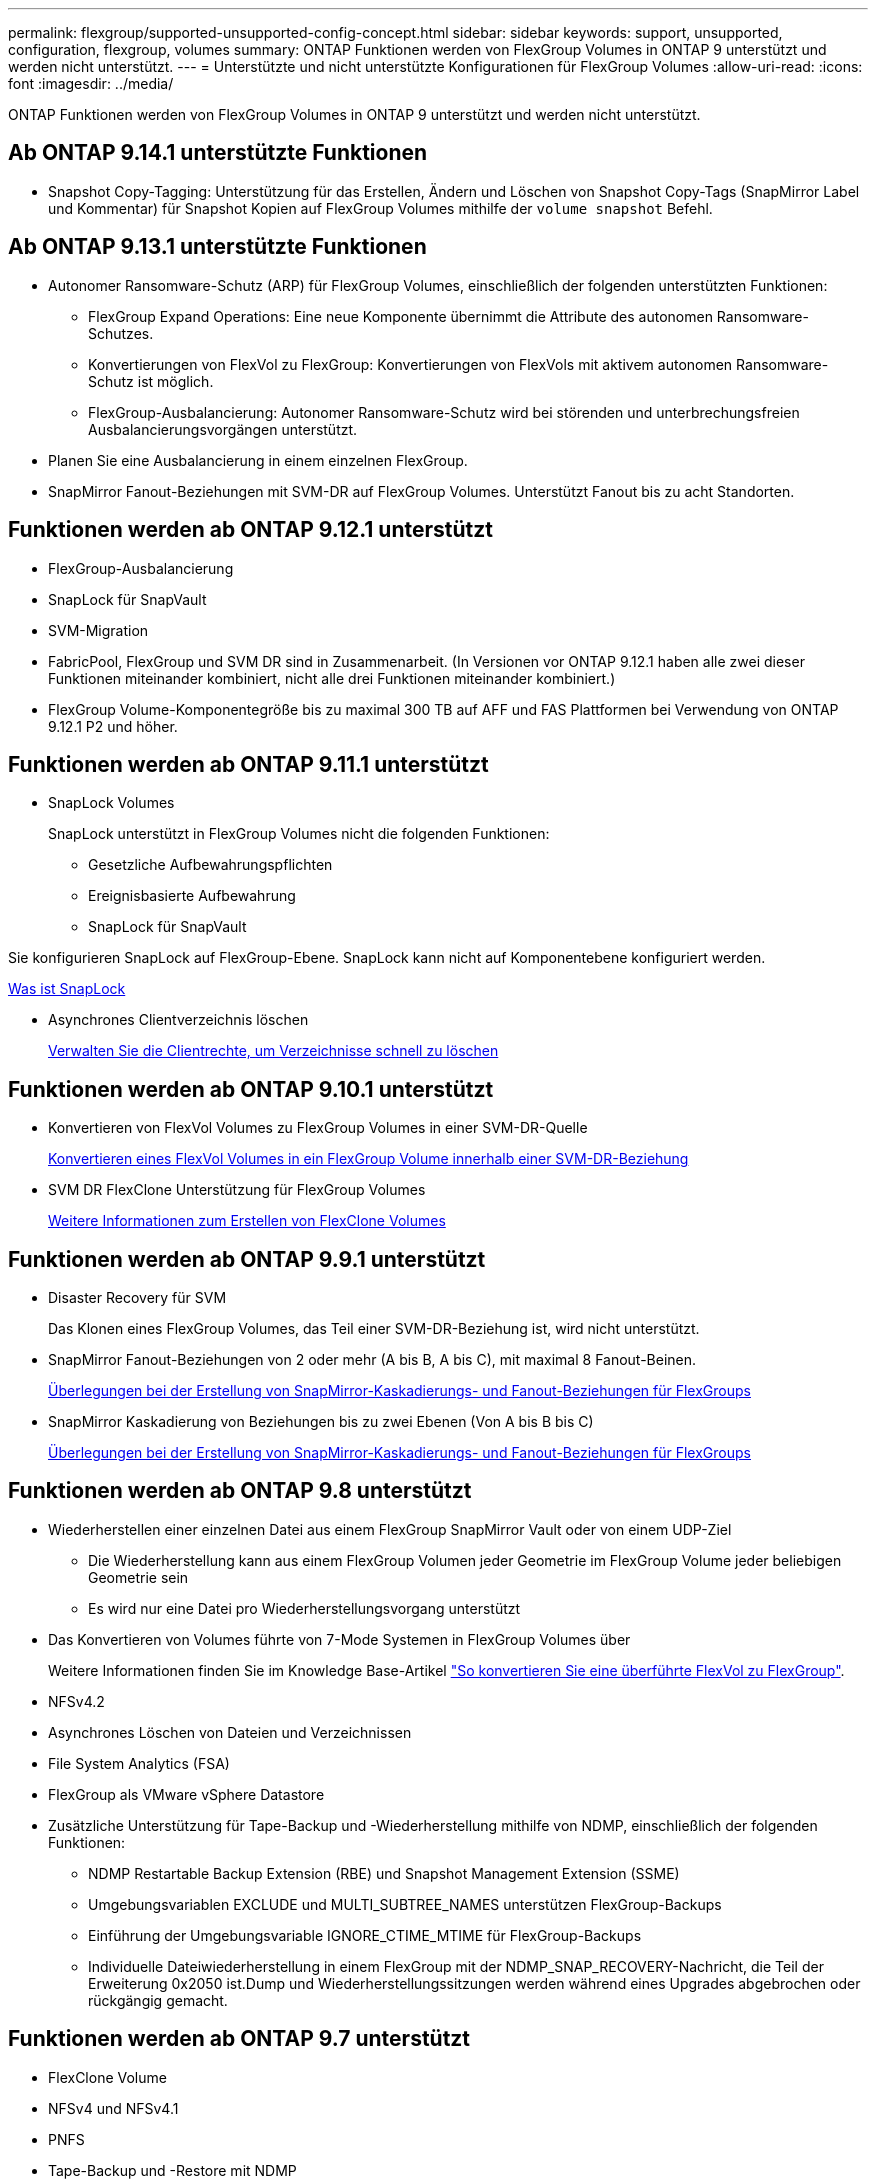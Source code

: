 ---
permalink: flexgroup/supported-unsupported-config-concept.html 
sidebar: sidebar 
keywords: support, unsupported, configuration, flexgroup, volumes 
summary: ONTAP Funktionen werden von FlexGroup Volumes in ONTAP 9 unterstützt und werden nicht unterstützt. 
---
= Unterstützte und nicht unterstützte Konfigurationen für FlexGroup Volumes
:allow-uri-read: 
:icons: font
:imagesdir: ../media/


[role="lead"]
ONTAP Funktionen werden von FlexGroup Volumes in ONTAP 9 unterstützt und werden nicht unterstützt.



== Ab ONTAP 9.14.1 unterstützte Funktionen

* Snapshot Copy-Tagging: Unterstützung für das Erstellen, Ändern und Löschen von Snapshot Copy-Tags (SnapMirror Label und Kommentar) für Snapshot Kopien auf FlexGroup Volumes mithilfe der `volume snapshot` Befehl.




== Ab ONTAP 9.13.1 unterstützte Funktionen

* Autonomer Ransomware-Schutz (ARP) für FlexGroup Volumes, einschließlich der folgenden unterstützten Funktionen:
+
** FlexGroup Expand Operations: Eine neue Komponente übernimmt die Attribute des autonomen Ransomware-Schutzes.
** Konvertierungen von FlexVol zu FlexGroup: Konvertierungen von FlexVols mit aktivem autonomen Ransomware-Schutz ist möglich.
** FlexGroup-Ausbalancierung: Autonomer Ransomware-Schutz wird bei störenden und unterbrechungsfreien Ausbalancierungsvorgängen unterstützt.


* Planen Sie eine Ausbalancierung in einem einzelnen FlexGroup.
* SnapMirror Fanout-Beziehungen mit SVM-DR auf FlexGroup Volumes. Unterstützt Fanout bis zu acht Standorten.




== Funktionen werden ab ONTAP 9.12.1 unterstützt

* FlexGroup-Ausbalancierung
* SnapLock für SnapVault
* SVM-Migration
* FabricPool, FlexGroup und SVM DR sind in Zusammenarbeit. (In Versionen vor ONTAP 9.12.1 haben alle zwei dieser Funktionen miteinander kombiniert, nicht alle drei Funktionen miteinander kombiniert.)
* FlexGroup Volume-Komponentegröße bis zu maximal 300 TB auf AFF und FAS Plattformen bei Verwendung von ONTAP 9.12.1 P2 und höher.




== Funktionen werden ab ONTAP 9.11.1 unterstützt

* SnapLock Volumes
+
SnapLock unterstützt in FlexGroup Volumes nicht die folgenden Funktionen:

+
** Gesetzliche Aufbewahrungspflichten
** Ereignisbasierte Aufbewahrung
** SnapLock für SnapVault




Sie konfigurieren SnapLock auf FlexGroup-Ebene. SnapLock kann nicht auf Komponentebene konfiguriert werden.

xref:../snaplock/snaplock-concept.adoc[Was ist SnapLock]

* Asynchrones Clientverzeichnis löschen
+
xref:manage-client-async-dir-delete-task.adoc[Verwalten Sie die Clientrechte, um Verzeichnisse schnell zu löschen]





== Funktionen werden ab ONTAP 9.10.1 unterstützt

* Konvertieren von FlexVol Volumes zu FlexGroup Volumes in einer SVM-DR-Quelle
+
xref:convert-flexvol-svm-dr-relationship-task.adoc[Konvertieren eines FlexVol Volumes in ein FlexGroup Volume innerhalb einer SVM-DR-Beziehung]

* SVM DR FlexClone Unterstützung für FlexGroup Volumes
+
xref:../volumes/create-flexclone-task.adoc[Weitere Informationen zum Erstellen von FlexClone Volumes]





== Funktionen werden ab ONTAP 9.9.1 unterstützt

* Disaster Recovery für SVM
+
Das Klonen eines FlexGroup Volumes, das Teil einer SVM-DR-Beziehung ist, wird nicht unterstützt.

* SnapMirror Fanout-Beziehungen von 2 oder mehr (A bis B, A bis C), mit maximal 8 Fanout-Beinen.
+
xref:create-snapmirror-cascade-fanout-reference.adoc[Überlegungen bei der Erstellung von SnapMirror-Kaskadierungs- und Fanout-Beziehungen für FlexGroups]

* SnapMirror Kaskadierung von Beziehungen bis zu zwei Ebenen (Von A bis B bis C)
+
xref:create-snapmirror-cascade-fanout-reference.adoc[Überlegungen bei der Erstellung von SnapMirror-Kaskadierungs- und Fanout-Beziehungen für FlexGroups]





== Funktionen werden ab ONTAP 9.8 unterstützt

* Wiederherstellen einer einzelnen Datei aus einem FlexGroup SnapMirror Vault oder von einem UDP-Ziel
+
** Die Wiederherstellung kann aus einem FlexGroup Volumen jeder Geometrie im FlexGroup Volume jeder beliebigen Geometrie sein
** Es wird nur eine Datei pro Wiederherstellungsvorgang unterstützt


* Das Konvertieren von Volumes führte von 7-Mode Systemen in FlexGroup Volumes über
+
Weitere Informationen finden Sie im Knowledge Base-Artikel link:https://kb.netapp.com/Advice_and_Troubleshooting/Data_Storage_Software/ONTAP_OS/How_To_Convert_a_Transitioned_FlexVol_to_FlexGroup["So konvertieren Sie eine überführte FlexVol zu FlexGroup"].

* NFSv4.2
* Asynchrones Löschen von Dateien und Verzeichnissen
* File System Analytics (FSA)
* FlexGroup als VMware vSphere Datastore
* Zusätzliche Unterstützung für Tape-Backup und -Wiederherstellung mithilfe von NDMP, einschließlich der folgenden Funktionen:
+
** NDMP Restartable Backup Extension (RBE) und Snapshot Management Extension (SSME)
** Umgebungsvariablen EXCLUDE und MULTI_SUBTREE_NAMES unterstützen FlexGroup-Backups
** Einführung der Umgebungsvariable IGNORE_CTIME_MTIME für FlexGroup-Backups
** Individuelle Dateiwiederherstellung in einem FlexGroup mit der NDMP_SNAP_RECOVERY-Nachricht, die Teil der Erweiterung 0x2050 ist.Dump und Wiederherstellungssitzungen werden während eines Upgrades abgebrochen oder rückgängig gemacht.






== Funktionen werden ab ONTAP 9.7 unterstützt

* FlexClone Volume
* NFSv4 und NFSv4.1
* PNFS
* Tape-Backup und -Restore mit NDMP
+
Für NDMP Unterstützung auf FlexGroup Volumes müssen Sie die folgenden Punkte kennen:

+
** Die NDMP_SNAP_RECOVERY-Nachricht in der Erweiterungsklasse 0x2050 kann nur zur Wiederherstellung eines gesamten FlexGroup-Volumes verwendet werden.
+
Einzelne Dateien in einem FlexGroup Volume können nicht wiederhergestellt werden.

** NDMP Restartable Backup Extension (RBE) wird für FlexGroup Volumes nicht unterstützt.
** Umgebungsvariablen EXCLUDE und MULTI_SUBTREE_NAMES werden für FlexGroup-Volumes nicht unterstützt.
** Der `ndmpcopy` Der Befehl wird für den Datentransfer zwischen FlexVol und FlexGroup Volumes unterstützt.
+
Wenn Sie von Data ONTAP 9.7 auf eine frühere Version zurücksetzen, werden die inkrementellen Transfer-Informationen der vorherigen Transfers nicht beibehalten. Daher müssen Sie nach dem Zurücksetzen eine Basiskopie durchführen.



* VMware vStorage APIs für Array Integration (VAAI)
* Konvertierung eines FlexVol Volumes in ein FlexGroup Volume
* FlexGroup Volumes als Ursprungs-Volumes von FlexCache




== Funktionen werden ab ONTAP 9.6 unterstützt

* Kontinuierlich verfügbare SMB-Freigaben
* MetroCluster Konfigurationen
* Umbenennen eines FlexGroup-Volumes (`volume rename` Befehl)
* Verkleinerung oder Verkleinerung eines FlexGroup Volumes (`volume size` Befehl)
* Elastisches Sizing
* NetApp Aggregatverschlüsselung (NAE)
* Cloud Volumes ONTAP




== Funktionen werden ab ONTAP 9.5 unterstützt

* ODX Copy-Offload
* Storage-Level Access Guard
* Verbesserungen bei der Änderung von Benachrichtigungen für SMB-Freigaben
+
Änderungsbenachrichtigungen werden für Änderungen an das übergeordnete Verzeichnis gesendet, in dem das gespeichert ist `changenotify` Die Eigenschaft ist festgelegt und für Änderungen an allen Unterverzeichnissen in diesem übergeordneten Verzeichnis.

* FabricPool
* Durchsetzung von Kontingenten
* Qtree-Statistiken
* Anpassungsfähige QoS für Dateien in FlexGroup Volumes
* FlexCache (nur Cache; FlexGroup als Ursprung in ONTAP 9.7 unterstützt)




== Funktionen werden ab ONTAP 9.4 unterstützt

* FPolicy
* Prüfung von Dateien
* Durchsatzboden (QoS Min.) und anpassungsfähige QoS für FlexGroup Volumes
* Durchsatzobergrenze (max. QoS) und Durchsatzboden (QoS Min.) für Dateien in FlexGroup Volumes
+
Sie verwenden das `volume file modify` Befehl zum Verwalten der QoS-Richtliniengruppe, die einer Datei zugeordnet ist.

* Relaxed-Limits für SnapMirror
* SMB 3.x Multi Channel




== Funktionen werden ab ONTAP 9.3 unterstützt

* Virenschutzkonfiguration
* Ändern Sie Benachrichtigungen für SMB-Freigaben
+
Benachrichtigungen werden nur für Änderungen an das übergeordnete Verzeichnis gesendet, in dem das gespeichert ist `changenotify` Eigenschaft ist festgelegt. Änderungsbenachrichtigungen werden nicht für Änderungen an Unterverzeichnissen im übergeordneten Verzeichnis gesendet.

* Qtrees
* Durchsatzobergrenze (QoS max.)
* Erweitern Sie den Quell-FlexGroup-Volume und das Ziel-FlexGroup-Volume in einer SnapMirror Beziehung
* SnapVault Backup und Restore
* Einheitliche Datensicherungsbeziehungen
* Autogrow Option und automatische hrink-Option
* Die Inode-Anzahl wurde an die Aufnahme angepasst




== Funktion ab ONTAP 9.2 unterstützt

* Volume-Verschlüsselung
* Inline-Deduplizierung von Aggregaten (Volume-übergreifende Deduplizierung)
* NetApp Volume-Verschlüsselung (NVE)




== Funktionen werden ab ONTAP 9.1 unterstützt

FlexGroup Volumes wurden ab ONTAP 9.1 eingeführt und unterstützen mehrere ONTAP Funktionen.

* SnapMirror Technologie
* Snapshots
* Active IQ
* Anpassungsfähige Inline-Komprimierung
* Inline-Deduplizierung
* Inline-Data-Compaction
* AFF
* Kontingentberichterstellung
* Die NetApp Snapshot Technologie
* SnapRestore Software (FlexGroup-Ebene)
* Hybrid-Aggregate
* Verschiebung von Bestkomponente oder Member Volume
* Nachgelagerte Deduplizierung
* NetApp RAID-TEC Technologie
* Konsistenzpunkt pro Aggregat
* Gemeinsame Nutzung von FlexGroup mit FlexVol Volume in derselben SVM




== Nicht unterstützte Konfigurationen in ONTAP 9

|===


| Nicht unterstützte Protokolle | Nicht unterstützte Datensicherungsfunktionen | Weitere Funktionen von ONTAP, die nicht unterstützt werden 


 a| 
* PNFS (ONTAP 9.0 bis 9.6)
* SMB 1.0
* SMB transparenter Failover (ONTAP 9.0 auf 9.5)
* San

 a| 
* SnapLock Volumes (ONTAP 9.10.1 und früher)
* SMTape
* Synchroner SnapMirror
* SVM-DR mit FlexGroup Volumes mit FabricPool

 a| 
Remote Volume Shadow Copy Service (VSS)

|===
.Verwandte Informationen
https://docs.netapp.com/ontap-9/index.jsp["ONTAP 9 Dokumentationszentrum"]
